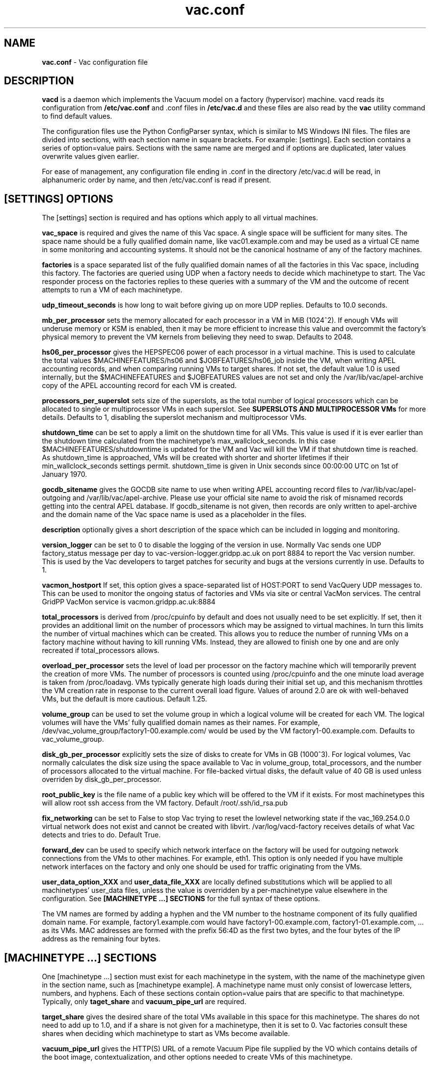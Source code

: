 .TH vac.conf 5 "Nov 2015" "vac.conf" "Vac Manual"
.SH NAME
.B vac.conf
\- Vac configuration file
.SH DESCRIPTION
.B vacd
is a daemon which implements the Vacuum model on a factory (hypervisor)
machine. vacd reads its configuration from
.B /etc/vac.conf
and .conf files in
.B /etc/vac.d
and these files are also read by the
.B vac
utility command to find default values.

The configuration files use the Python ConfigParser syntax, which is similar
to MS Windows INI files. The files are divided into sections, with each section
name in square brackets. For example: [settings]. Each section contains
a series of option=value pairs. Sections with the same name are merged
and if options are duplicated, later values overwrite values given
earlier.

For ease of management, any configuration file ending in .conf in the
directory /etc/vac.d will be read, in 
alphanumeric order by name, and then /etc/vac.conf is read if present. 

.SH [SETTINGS] OPTIONS

The [settings] section is required and has options which apply to all virtual
machines. 

.B vac_space
is required and gives the name of this Vac space. A single space will be
sufficient for many sites. The space name should be a fully qualified domain
name, like vac01.example.com and may be used as a virtual CE name in some
monitoring and accounting systems. It should not be the canonical hostname
of any of the factory machines.

.B factories
is a space separated list of the fully qualified domain names of all
the factories in this Vac space, including this factory. The factories are
queried using UDP when a factory needs to decide which machinetype to start.
The Vac responder process on the factories replies to these queries with
a summary of the VM and the outcome of recent attempts to run a VM of each
machinetype.

.B udp_timeout_seconds
is how long to wait before giving up on more UDP replies. Defaults to 10.0
seconds.

.B mb_per_processor
sets the memory allocated for each processor in a VM in MiB (1024^2).
If enough VMs will underuse memory or KSM is enabled, then it may be more
efficient to increase this value and overcommit the factory's physical
memory to prevent the VM kernels from believing they need to swap.
Defaults to 2048.

.B hs06_per_processor
gives the HEPSPEC06 power of each processor in a virtual machine. This is used
to calculate the total values $MACHINEFEATURES/hs06 and $JOBFEATURES/hs06_job
inside the VM, when writing APEL accounting records, and when comparing running
VMs to target shares. If not set, the default value 1.0 is used internally, but
the $MACHINEFEATURES and $JOBFEATURES values are not set and only the 
/var/lib/vac/apel-archive copy of the APEL accounting record for each VM is 
created.

.B processors_per_superslot
sets size of the superslots, as the total number of logical processors which
can be allocated to single or multiprocessor VMs in each superslot. See 
.B SUPERSLOTS AND MULTIPROCESSOR VMs
for more details. Defaults to 1, 
disabling the superslot mechanism and multiprocessor VMs.

.B shutdown_time
can be set to apply a limit on the shutdown time for all VMs. This value is 
used if it is ever earlier than the shutdown time calculated from the 
machinetype's max_wallclock_seconds. In this case $MACHINEFEATURES/shutdowntime
is updated for the VM and Vac will kill the VM if that shutdown time is
reached. As shutdown_time is approached, VMs will be created with shorter
and shorter lifetimes if their min_wallclock_seconds settings permit.
shutdown_time is given in Unix seconds since 00:00:00 UTC on 1st of January
1970.

.B gocdb_sitename
gives the GOCDB site name to use when writing APEL 
accounting record files to /var/lib/vac/apel-outgoing and 
/var/lib/vac/apel-archive. Please use your official site name to avoid
the risk of misnamed records getting into the central APEL database.
If gocdb_sitename is not given, then records are only written to 
apel-archive and the domain name of the Vac space name is used as a 
placeholder in the files.

.B description
optionally gives a short description of the space which can be included
in logging and monitoring.

.B version_logger
can be set to 0 to disable the logging of the version in use. Normally
Vac sends one UDP factory_status message per day to 
vac-version-logger.gridpp.ac.uk on port 8884 to report the Vac
version number. This is used by the Vac developers to target patches for
security and bugs at the versions currently in use. Defaults to 1.

.B vacmon_hostport
If set, this option gives a space-separated list of HOST:PORT to send 
VacQuery UDP messages to. This can be used to monitor the ongoing status
of factories and VMs via site or central VacMon services. The central
GridPP VacMon service is vacmon.gridpp.ac.uk:8884

.B total_processors
is derived from /proc/cpuinfo by default and does not usually need to be 
set explicitly. If set, then it provides an additional limit on the number 
of processors which may be assigned to virtual machines. In turn this 
limits the number of virtual machines which can be created. This allows 
you to reduce the number of running VMs on a factory machine without having
to kill running 
VMs. Instead, they are allowed to finish one by one and are only recreated
if total_processors allows.

.B overload_per_processor
sets the level of load per processor on the factory machine which will 
temporarily prevent the creation of more VMs. The number of processors is
counted using /proc/cpuinfo and the one minute load average is taken from 
/proc/loadavg. VMs typically generate high loads during their initial
set up, and this mechanism throttles the VM creation rate in response
to the current overall load figure. Values of around 2.0 are ok
with well-behaved VMs, but the default is more cautious. Default 1.25.

.B volume_group
can be used to set the volume group in which a logical volume will
be created for each VM. The logical volumes will have the
VMs' fully qualified domain names as their names. For example, 
/dev/vac_volume_group/factory1-00.example.com/ would be used by the VM
factory1-00.example.com. Defaults to vac_volume_group.

.B disk_gb_per_processor
explicitly sets the size of disks to create for VMs in GB (1000^3). For
logical volumes, Vac normally calculates the disk size using the space 
available to Vac in volume_group, total_processors, and the number of 
processors allocated to the virtual machine. For file-backed virtual 
disks, the default value of 40 GB is used unless overriden by 
disk_gb_per_processor.

.B root_public_key
is the file name of a public key which will be offered to the VM if it
exists. For most machinetypes this will allow root ssh access from the
VM factory. Default /root/.ssh/id_rsa.pub

.B fix_networking
can be set to False to stop Vac trying to reset the lowlevel networking
state if the vac_169.254.0.0 virtual network does not exist and cannot
be created with libvirt. /var/log/vacd-factory receives details of what
Vac detects and tries to do. Default True.

.B forward_dev
can be used to specify which network interface on the factory will be
used for outgoing network connections from the VMs to other machines.
For example, eth1. This option is only needed if you have multiple 
network interfaces on the factory and only one should be used for traffic
originating from the VMs.

.B user_data_option_XXX
and
.B user_data_file_XXX
are locally defined substitutions which will be applied to all machinetypes'
user_data files, unless the value is overridden by a per-machinetype
value elsewhere in the configuration. See 
.B [MACHINETYPE ...] SECTIONS
for the full syntax of these options.

The VM names are formed by
adding a hyphen and the VM number to the hostname component of its fully
qualified domain name. For example, factory1.example.com would have
factory1-00.example.com, factory1-01.example.com, ... as its VMs. MAC
addresses are formed with the prefix 56:4D as the first two bytes, and
the four bytes of the IP address as the remaining four bytes. 

.SH [MACHINETYPE ...] SECTIONS

One [machinetype ...] section must exist for each machinetype in the system, with
the name of the machinetype given in the section name, such as [machinetype example].
A machinetype name must only consist of lowercase letters, numbers, and hyphens.
Each of these sections contain option=value pairs that are specific to 
that machinetype. Typically, only 
.B taget_share
and
.B vacuum_pipe_url
are required. 

.B target_share
gives the desired share of the total VMs available in this space for this
machinetype. The shares do not need to add up to 1.0, and if a share is not given
for a machinetype, then it is set to 0. Vac factories consult these shares
when deciding which machinetype to start as VMs become available.

.B vacuum_pipe_url
gives the HTTP(S) URL of a remote Vacuum Pipe file supplied by the VO which 
contains details of the boot image, contextualization, and other options 
needed to create VMs of this machinetype. 

The following options may be given in the Vac configuration to override defaults
or values set in the Vacuum Pipe file. This should not be required in normal 
operation.

.B machines_dir_days
sets the expiration time in days for per-VM directories created under
/var/lib/vac/machines. Default 3.

.B backoff_seconds
is the delay after a VM of this machinetype aborts. If a VM aborts, then no new
VMs of this type will be created for this amount of time. This can be used 
to prevent the unnecessary creation of many VMs when no work is available,
and avoid overloading the matcher or task queue of the VO. 

.B fizzle_seconds
is used in three places within the backoff procedure and in two
other parts of Vac:
.br
(1) First, if a VM finishes
without producing a shutdown message code and has lasted less than 
fizzle_seconds, then it is treated as aborted. 
.br
(2) Secondly, after the 
backoff_seconds time has expired for a VM abort, once at least one VM has
been started in this Vac space, then no more new VMs can be started for 
another fizzle_seconds. 
.br
(3) Thirdly, these new VMs are identified because
they are still in the starting phase of creating files, or because they
have been running for less than fizzle_seconds. 
.br
(4) Additionally, when writing the accounting log files, any VMs which run for 
less than fizzle_seconds are excluded. 
.br
(5) Finally, the heartbeat file
checking is only carried out once an initial period of fizzle_seconds
has passed.

.B max_wallclock_seconds
gives the maximum lifetime of a VM. Vac will set 
$MACHINEFEATURES/shutdowntime for the VM using this value to 
communicate it to the VM. Vac will destroy the VM if it is still
running after this amount of time. Default 86400.

.B min_wallclock_seconds
gives the minimum remaining time required when creating a VM. This
can be used to stop Vac creating VMs with short lifetimes when
shutdown_time has been set or when building superslots. Default 
max_wallclock_seconds.

.B min_processors
and
.B max_processors
give the minimum and maximum number of logical processors which can be 
allocated to VMs of this type when they are created.

.B accounting_fqan
is used to specify a FQAN to include when writing APEL accounting 
records, to associate usage with particular experiments.

.B machine_model
is required and tells Vac how to configure the virtual hardware seen by
the VMs of this machinetype. Currently cernvm3 or vm-raw. Default cernvm3.

.B heartbeat_file
allows the machinetype to nominate a file which will be created in 
$JOBOUTPUTS before fizzle_seconds has passed. If this file is
not created by then and maintained for the lifetime of the VM, the 
VM will be destroyed.

.B heartbeat_seconds
gives the frequency at which the heartbeat_file must be updated after
fizzle_seconds has passed. If the file is not updated for 
heartbeat_seconds then the VM will be destroyed. If heartbeat_seconds
is 0, then only the existence of the file will be checked. Default 0.

.B image_signing_dn
is used to specify a regular expression to match the DN of an X.509
certificate used to verify the authenticity of the root image. Vac
attempts to obtain the certificate and signature from a CernVM Signature 
Block at the end of the image file, verifies the
certificate using the CA files in /etc/grid-security/certificates, and
compares the certificate DN to image_signing_dn. If this option is
given, all these verification steps must be satisified for the image
to be used. As of 2016, CernVM images are signed with a DN matching
the regular expression /CN=cvm-sign01\\.cern\\.ch$

.B root_device
is the device name exposed to the VM that is associated with the root
disk image. Default vda.

.B scratch_device
is the device name exposed to the VM that is associated with a scratch
logical volume in the vm-raw model. Ignored for CernVM. Default vdb.

.B legacy_proxy
can be set to True to generate Globus legacy proxies rather than RFC 3820
proxies. Default False.

.B user_data_proxy
set to true causes the files x509cert.pem and x509key.pem in the 
machinetype's subdirectory of /var/lib/vac/machinetypes to be used 
to make a limited X.509 proxy. The two files can be
identical if desired, and the X.509 certificate and RSA private key
will be extracted from the files as appropriate. (Note that this location
is one level above the files subdirectory in which the following options
look by default.)

For the remaining options, if the file name begins with '/', then it
will be used as an absolute path; otherwise the path will be interpreted
relative to the files subdirectory of the machinetype's subdirectory of 
/var/lib/vac/machinetypes .
For values supplied in a remote Vacuum Pipe file, only filenames without
'/' characters and HTTP(S) URLs are allowed.

.B root_image
is the path to the image file from which the VM will boot. With the
cernvm3 machine_model, this can also be a remote HTTP or HTTPS URL which Vac 
will cache in /var/lib/vac/imagecache. The remote server must supply a
Last-Modified timestamp and Vac will re-request the image each time a 
VM starts using an If-Modified-Since request to minimise network load.
Alternatively, the images may be files in the local filesystem.
With cernvm3 machine_model, the files are ISO CDROM-style boot images; 
with the cernvm2 machine_model, they are the root hard disk image itself.

.B user_data
is the path of a contextualization file provided by the VO and perhaps 
modified by the site. If the path is a remote HTTP or HTTPS URL, Vac
will fetch it over the network each time a VM is started. However the
file is obtained, Vac will apply a series of default and locally defined 
##user_data___## substitutions to it. See USER_DATA SUBSTITUTIONS below
for a list of the default substitutions.

.B user_data_option_XXX
and
.B user_data_file_XXX
are locally defined substitutions which will be applied to the user_data
file before the VM is started. user_data_option_XXX takes the string to 
be substituted. user_data_file_XXX takes the relative or absolute path to
a file whose contents will be substituted for the pattern in the 
user_data file.

.SH USER_DATA SUBSTITUTIONS

Before the user_data file is used in starting a VM, several pattern based
substitutions are performed by Vac. These patterns are in the form
##user_data___##. String values given to the option user_data_option_XXX
replace patterns of the form ##user_data_option_XXX##. The contents of
the files given to user_data_file_XXX options also replace patterns of the
form ##user_data_option_XXX##. In both cases XXX are arbitrary strings 
consisting of letters, numbers, and underscores.

The pattern ##user_data_option_x509_proxy## is replaced by the proxy created
if the user_data_proxy_cert and user_data_proxy_key options are given.

In addition, the following substitutions are performed automatically by
Vac using data it holds internally:

.br
.B ##user_data_uuid##
is the UUID assigned to the VM by Vac.
.br
.B ##user_data_space##
is the Vac space name.
.br
.B ##user_data_url##
is the HTTP(S) from which the user_data template was obtained. Only given if
the template was retrieved by HTTP(S) rather from a local path.
.br
.B ##user_data_machinefeatures_url##
and
.B ##user_data_jobfeatures_url##
and
.B ##user_data_joboutputs_url##
are the values of $MACHINEFEATURES, $JOBFEATURES, and $JOBOUTPUTS to set
within the VM.
.br
.B ##user_data_machinetype## 
and 
.B ##user_data_vmtype## 
(deprecated) 
are the name of the machinetype of this VM.
.br
.B ##user_data_machine_hostname## 
and
.B ##user_data_vm_hostname## 
(deprecated) 
are the hostname given to the VM by Vac.
.br
.B ##user_data_manager_version## 
and 
.B ##user_data_vmlm_version## 
(deprecated) 
have the form "Vac v.v.v" where v.v.v is the Vac version.
.br
.B ##user_data_manager_hostname##
and 
.B ##user_data_vmlm_hostname##
(deprecated) 
are the hostname of the Vac factory machine.

.SH SUPERSLOTS AND MULTIPROCESSOR VMs

By setting processors_per_superslot in [settings] to a value greater than
one, Vac will attempt to create VMs in groups with the same finishing time.
This causes groups of processors to become available at the same time
which enables the creation of VMs which require multiple virtual 
CPUs. When creating these VMs, the max_processors and min_processors values
from the relevant machinetype section determine the VM's requirements.
processors_per_superslot also limits the largest number of processors which
may be assigned to a single VM (which will occupy a whole superslot.)
The min_wallclock_seconds value is used to determine whether there is 
sufficient time left to create a VM of that machinetype. max_wallclock_seconds
determines whether a sufficiently long-lived VM can be created to match the
superslot.

.SH VACUUM PIPES

If 
.B vacuum_pipe_url 
is given within a machinetype as described above, then the corresponding
file is fetched via HTTP(S) and used to obtain default values supplied by
the VO associated with that machinetype. The following options are 
supported within Vacuum Pipe files:
.B accounting_fqan, backoff_seconds, fizzle_seconds, heartbeat_file,
.B heartbeat_seconds, image_signing_dn, legacy_proxy, machine_model,
.B max_processors, max_wallclock_seconds, min_processors, 
.B min_wallclock_seconds, root_device, root_image, scratch_device,
.B user_data, user_data_option_XXXX, user_data_file_XXXX,
.B user_data_proxy.
In addition 
.B cache_seconds
in the Vacuum Pipe file sets the maximum time the file may be cached,
and defaults to 3600 seconds if not set or the file has never been
fetched successfully. As explained above, options referring to files
on the VM factory may not specify filesystem paths if obtained from
Vacuum Pipe file: only filenames within the 
/var/lib/vac/machinetypes/MACHINETYPE/files directory are acceptable.

.SH AUTHOR
Andrew McNab <Andrew.McNab@cern.ch>

More about Vac: http://www.gridpp.ac.uk/vac/
.SH "SEE ALSO"
.BR vacd(8), 
.BR vac(1),
.BR check-vacd(8)
